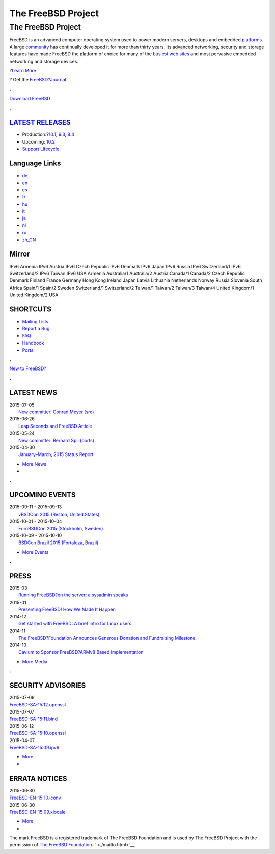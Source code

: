 ===================
The FreeBSD Project
===================

.. raw:: html

   <div id="containerwrap">

.. raw:: html

   <div id="container">

.. raw:: html

   <div id="content">

.. raw:: html

   <div id="frontcontainer">

.. raw:: html

   <div id="frontmain">

.. raw:: html

   <div id="frontfeaturecontainer">

.. raw:: html

   <div id="frontfeatureleft">

.. raw:: html

   <div id="frontfeaturecontent">

The FreeBSD Project
===================

FreeBSD is an advanced computer operating system used to power modern
servers, desktops and embedded `platforms <./platforms/>`__. A large
`community <./doc/en_US.ISO8859-1/articles/contributors/staff-committers.html>`__
has continually developed it for more than thirty years. Its advanced
networking, security and storage features have made FreeBSD the platform
of choice for many of the `busiest web
sites <./doc/en_US.ISO8859-1/books/handbook/nutshell.html#introduction-nutshell-users>`__
and most pervasive embedded networking and storage devices.

.. raw:: html

   <div id="txtfrontfeaturelink">

?\ `Learn More <./about.html>`__

.. raw:: html

   </div>

.. raw:: html

   <div id="txtfrontjournalblock">

? Get the `FreeBSD?Journal <http://www.freebsdjournal.com/>`__

.. raw:: html

   </div>

.. raw:: html

   </div>

.. raw:: html

   </div>

.. raw:: html

   <div id="frontfeaturemiddle">

.. raw:: html

   <div class="frontgetroundbox">

.. raw:: html

   <div class="frontgettop">

.. raw:: html

   <div>

**.**

.. raw:: html

   </div>

.. raw:: html

   </div>

.. raw:: html

   <div class="frontgetcontent">

`Download FreeBSD <./where.html>`__

.. raw:: html

   </div>

.. raw:: html

   <div class="frontgetbot">

.. raw:: html

   <div>

**.**

.. raw:: html

   </div>

.. raw:: html

   </div>

.. raw:: html

   </div>

.. raw:: html

   <div id="frontreleases">

.. raw:: html

   <div id="frontreleasescontent" class="txtshortcuts">

`LATEST RELEASES <./releases/>`__
---------------------------------

-  Production:?\ `10.1 <./releases/10.1R/announce.html>`__,
   `9.3 <./releases/9.3R/announce.html>`__,
   `8.4 <./releases/8.4R/announce.html>`__
-  Upcoming: `10.2 <./releases/10.2R/schedule.html>`__
-  `Support Lifecycle <./security/security.html#sup>`__

.. raw:: html

   </div>

.. raw:: html

   </div>

.. raw:: html

   </div>

.. raw:: html

   <div id="frontfeatureright">

Language Links
--------------

.. raw:: html

   <div id="languagenav">

-  `de <./de/>`__
-  `en <./>`__
-  `es <./es/>`__
-  `fr <./fr/>`__
-  `hu <./hu/>`__
-  `it <./it/>`__
-  `ja <./ja/>`__
-  `nl <./nl/>`__
-  `ru <./ru/>`__
-  `zh\_CN <./zh_CN/>`__

.. raw:: html

   </div>

.. raw:: html

   <div id="mirror">

.. raw:: html

   <div>

Mirror
------

IPv6 Armenia IPv6 Austria IPv6 Czech Republic IPv6 Denmark IPv6 Japan
IPv6 Russia IPv6 Switzerland/1 IPv6 Switzerland/2 IPv6 Taiwan IPv6 USA
Armenia Australia/1 Australia/2 Austria Canada/1 Canada/2 Czech Republic
Denmark Finland France Germany Hong Kong Ireland Japan Latvia Lithuania
Netherlands Norway Russia Slovenia South Africa Spain/1 Spain/2 Sweden
Switzerland/1 Switzerland/2 Taiwan/1 Taiwan/2 Taiwan/3 Taiwan/4 United
Kingdom/1 United Kingdom/2 USA

.. raw:: html

   </div>

.. raw:: html

   </div>

.. raw:: html

   <div id="frontshortcuts">

.. raw:: html

   <div id="frontshortcutscontent" class="txtshortcuts">

SHORTCUTS
---------

-  `Mailing Lists <./community/mailinglists.html>`__
-  `Report a Bug <./support/bugreports.html>`__
-  `FAQ <./doc/en_US.ISO8859-1/books/faq/index.html>`__
-  `Handbook <./doc/en_US.ISO8859-1/books/handbook/index.html>`__
-  `Ports <./ports/index.html>`__

.. raw:: html

   </div>

.. raw:: html

   </div>

.. raw:: html

   <div class="frontnewroundbox">

.. raw:: html

   <div class="frontnewtop">

.. raw:: html

   <div>

**.**

.. raw:: html

   </div>

.. raw:: html

   </div>

.. raw:: html

   <div class="frontnewcontent">

`New to FreeBSD? <./projects/newbies.html>`__

.. raw:: html

   </div>

.. raw:: html

   <div class="frontnewbot">

.. raw:: html

   <div>

**.**

.. raw:: html

   </div>

.. raw:: html

   </div>

.. raw:: html

   </div>

.. raw:: html

   </div>

.. raw:: html

   </div>

.. raw:: html

   <div id="frontnemscontainer">

.. raw:: html

   <div id="frontnews">

.. raw:: html

   <div id="frontnewscontent" class="txtnewsevent">

LATEST NEWS
-----------

.. raw:: html

   <div class="newseventswrap">

| 2015-07-05
|  `New committer: Conrad Meyer (src)
   <./news/newsflash.html#event20150705:01>`__

| 2015-06-26
|  `Leap Seconds and FreeBSD Article
   <./news/newsflash.html#event20150626:01>`__

| 2015-05-24
|  `New committer: Bernard Spil (ports)
   <./news/newsflash.html#event20150524:01>`__

| 2015-04-30
|  `January–March, 2015 Status Report
   <./news/newsflash.html#event20150430:01>`__

.. raw:: html

   <div>

-  `More News <./news/newsflash.html>`__
-  |News RSS Feed|

.. raw:: html

   </div>

.. raw:: html

   </div>

.. raw:: html

   </div>

.. raw:: html

   </div>

.. raw:: html

   <div class="frontseparator">

**.**

.. raw:: html

   </div>

.. raw:: html

   <div id="frontevents">

.. raw:: html

   <div id="fronteventscontent" class="txtnewsevent">

UPCOMING EVENTS
---------------

.. raw:: html

   <div class="newseventswrap">

| 2015-09-11 - 2015-09-13
|  `vBSDCon 2015
   (Reston, United States) <./events/#event:6>`__

| 2015-10-01 - 2015-10-04
|  `EuroBSDCon 2015
   (Stockholm, Sweden) <./events/#event:5>`__

| 2015-10-09 - 2015-10-10
|  `BSDCon Brazil 2015
   (Fortaleza, Brazil) <./events/#event:7>`__

.. raw:: html

   <div>

-  `More Events <./events/>`__

.. raw:: html

   </div>

.. raw:: html

   </div>

.. raw:: html

   </div>

.. raw:: html

   </div>

.. raw:: html

   <div class="frontseparator">

**.**

.. raw:: html

   </div>

.. raw:: html

   <div id="frontmedia">

.. raw:: html

   <div id="frontmediacontent" class="txtnewsevent">

PRESS
-----

.. raw:: html

   <div class="newseventswrap">

| 2015-03
|  `Running FreeBSD?on the server: a sysadmin
  speaks <./news/press.html#story201503:01>`__

| 2015-01
|  `Presenting FreeBSD! How We Made It
  Happen <./news/press.html#story201501:01>`__

| 2014-12
|  `Get started with FreeBSD: A brief intro for Linux
  users <./news/press.html#story201412:01>`__

| 2014-11
|  `The FreeBSD?Foundation Announces Generous Donation and Fundraising
  Milestone <./news/press.html#story201411:01>`__

| 2014-10
|  `Cavium to Sponsor FreeBSD?ARMv8 Based
  Implementation <./news/press.html#story201410:01>`__

.. raw:: html

   <div>

-  `More Media <./news/press.html>`__

.. raw:: html

   </div>

.. raw:: html

   </div>

.. raw:: html

   </div>

.. raw:: html

   </div>

.. raw:: html

   <div class="frontseparator">

**.**

.. raw:: html

   </div>

.. raw:: html

   <div id="frontsecurity">

.. raw:: html

   <div id="frontsecuritycontent" class="txtnewsevent">

SECURITY ADVISORIES
-------------------

.. raw:: html

   <div class="newseventswrap">

| 2015-07-09
| 
  `FreeBSD-SA-15:12.openssl <//security.FreeBSD.org/advisories/FreeBSD-SA-15:12.openssl.asc>`__

| 2015-07-07
| 
  `FreeBSD-SA-15:11.bind <//security.FreeBSD.org/advisories/FreeBSD-SA-15:11.bind.asc>`__

| 2015-06-12
| 
  `FreeBSD-SA-15:10.openssl <//security.FreeBSD.org/advisories/FreeBSD-SA-15:10.openssl.asc>`__

| 2015-04-07
| 
  `FreeBSD-SA-15:09.ipv6 <//security.FreeBSD.org/advisories/FreeBSD-SA-15:09.ipv6.asc>`__

.. raw:: html

   <div>

-  `More <./security/advisories.html>`__
-  |Security Advisories RSS Feed|

.. raw:: html

   </div>

.. raw:: html

   </div>

ERRATA NOTICES
--------------

.. raw:: html

   <div class="newseventswrap">

| 2015-06-30
| 
  `FreeBSD-EN-15:10.iconv <//security.FreeBSD.org/advisories/FreeBSD-EN-15:10.iconv.asc>`__

| 2015-06-30
| 
  `FreeBSD-EN-15:09.xlocale <//security.FreeBSD.org/advisories/FreeBSD-EN-15:09.xlocale.asc>`__

.. raw:: html

   <div>

-  `More <./security/notices.html>`__
-  |Errata Notices RSS Feed|

.. raw:: html

   </div>

.. raw:: html

   </div>

.. raw:: html

   </div>

.. raw:: html

   </div>

.. raw:: html

   </div>

.. raw:: html

   </div>

.. raw:: html

   </div>

.. raw:: html

   </div>

.. raw:: html

   <div id="footer">

The mark FreeBSD is a registered trademark of The FreeBSD Foundation and
is used by The FreeBSD Project with the permission of `The FreeBSD
Foundation <https://www.freebsdfoundation.org/documents/Guidelines.shtml>`__.
` <./mailto.html>`__

.. raw:: html

   </div>

.. raw:: html

   </div>

.. raw:: html

   </div>

.. |News RSS Feed| image:: ./layout/images/ico_rss.png
   :target: ./news/rss.xml
.. |Security Advisories RSS Feed| image:: ./layout/images/ico_rss.png
   :target: ./security/rss.xml
.. |Errata Notices RSS Feed| image:: ./layout/images/ico_rss.png
   :target: ./security/errata.xml
